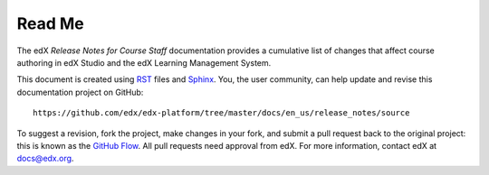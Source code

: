*******
Read Me
*******

The edX *Release Notes for Course Staff* documentation provides a cumulative list of changes
that affect course authoring in edX Studio and the edX Learning Management System.

This document is created using RST_ files and Sphinx_. You, the user community, can help update and revise
this documentation project on GitHub::

  https://github.com/edx/edx-platform/tree/master/docs/en_us/release_notes/source

To suggest a revision, fork the project, make changes in your fork, and submit
a pull request back to the original project: this is known as the `GitHub Flow`_.
All pull requests need approval from edX. For more information, contact edX at docs@edx.org.

.. _Sphinx: http://sphinx-doc.org/
.. _LaTeX: http://www.latex-project.org/
.. _`GitHub Flow`: https://github.com/blog/1557-github-flow-in-the-browser
.. _RST: http://docutils.sourceforge.net/rst.html